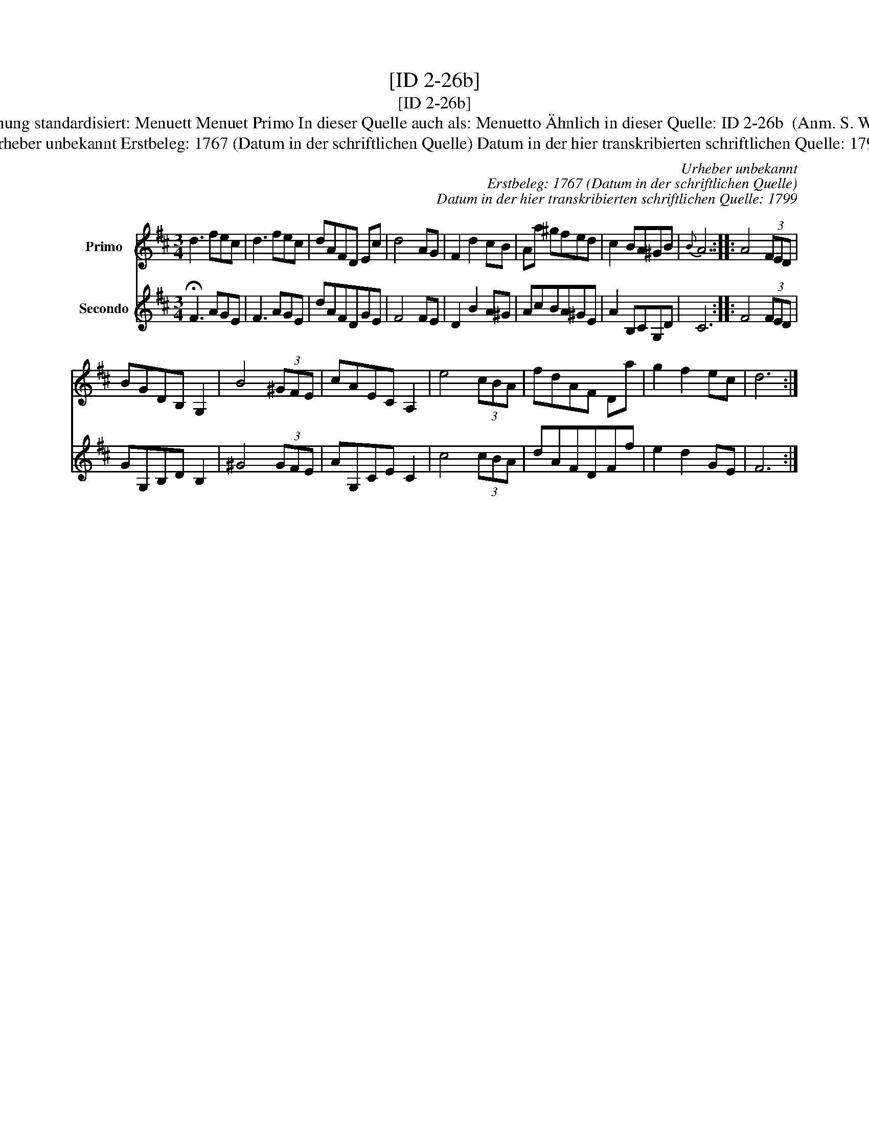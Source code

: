 X:1
T:[ID 2-26b]
T:[ID 2-26b]
T:Bezeichnung standardisiert: Menuett Menuet Primo In dieser Quelle auch als: Menuetto \"Ahnlich in dieser Quelle: ID 2-26b  (Anm. S. Wascher);
T:Urheber unbekannt Erstbeleg: 1767 (Datum in der schriftlichen Quelle) Datum in der hier transkribierten schriftlichen Quelle: 1799
C:Urheber unbekannt
C:Erstbeleg: 1767 (Datum in der schriftlichen Quelle)
C:Datum in der hier transkribierten schriftlichen Quelle: 1799
%%score 1 2
L:1/8
M:3/4
K:D
V:1 treble nm="Primo"
V:2 treble nm="Secondo"
V:1
 d3 fec | d3 fec | dAFD Ec | d4 AG | F2 d2 cB | Aa ^gfed | c2 BA^GB |{B} A6 :: A4 (3FED | %9
 BGDB, G,2 | B4 (3^GFE | cAEC A,2 | e4 (3cBA | fdAF Da | g2 f2 ec | d6 :| %16
V:2
 !fermata!F3 AGE | F3 AGE | dAFDGE | F4 FE | D2 B2 A^G | AcBA^GE | A2 B,CG,D | C6 :: F4 (3FED | %9
 GG,B,D B,2 | ^G4 (3GFE | AG,CE C2 | c4 (3cBA | dAFDFf | e2 d2 GE | F6 :| %16

